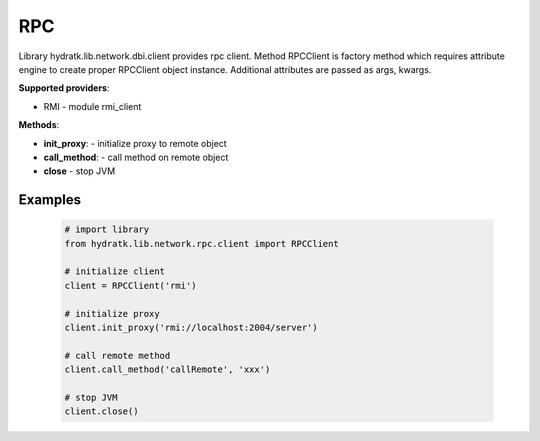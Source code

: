 .. RPC

===
RPC
===

Library hydratk.lib.network.dbi.client provides rpc client.
Method RPCClient is factory method which requires attribute engine to create 
proper RPCClient object instance. Additional attributes are passed as args, kwargs. 

**Supported providers**:

- RMI - module rmi_client

**Methods**:

- **init_proxy**: - initialize proxy to remote object
- **call_method**: - call method on remote object
- **close** - stop JVM

Examples
========

  .. code-block:: python
  
     # import library
     from hydratk.lib.network.rpc.client import RPCClient
     
     # initialize client
     client = RPCClient('rmi')
     
     # initialize proxy
     client.init_proxy('rmi://localhost:2004/server') 
     
     # call remote method
     client.call_method('callRemote', 'xxx')
     
     # stop JVM
     client.close()      